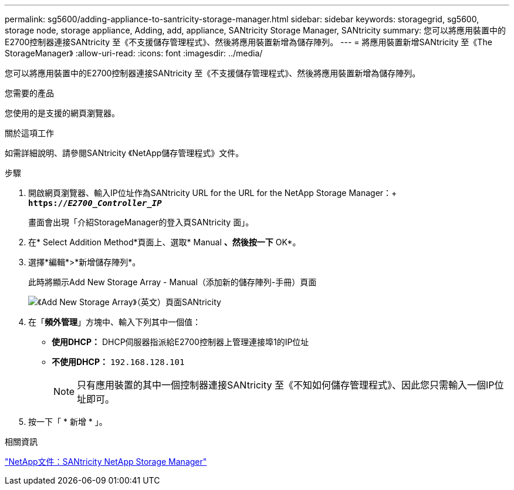 ---
permalink: sg5600/adding-appliance-to-santricity-storage-manager.html 
sidebar: sidebar 
keywords: storagegrid, sg5600, storage node, storage appliance, Adding, add, appliance, SANtricity Storage Manager, SANtricity 
summary: 您可以將應用裝置中的E2700控制器連接SANtricity 至《不支援儲存管理程式》、然後將應用裝置新增為儲存陣列。 
---
= 將應用裝置新增SANtricity 至《The StorageManager》
:allow-uri-read: 
:icons: font
:imagesdir: ../media/


[role="lead"]
您可以將應用裝置中的E2700控制器連接SANtricity 至《不支援儲存管理程式》、然後將應用裝置新增為儲存陣列。

.您需要的產品
您使用的是支援的網頁瀏覽器。

.關於這項工作
如需詳細說明、請參閱SANtricity 《NetApp儲存管理程式》文件。

.步驟
. 開啟網頁瀏覽器、輸入IP位址作為SANtricity URL for the URL for the NetApp Storage Manager：+
`*https://_E2700_Controller_IP_*`
+
畫面會出現「介紹StorageManager的登入頁SANtricity 面」。

. 在* Select Addition Method*頁面上、選取* Manual *、然後按一下* OK*。
. 選擇*編輯*>*新增儲存陣列*。
+
此時將顯示Add New Storage Array - Manual（添加新的儲存陣列-手冊）頁面

+
image::../media/sanricity_add_new_storage_array_out_of_band.gif[《Add New Storage Array》（英文）頁面SANtricity]

. 在「*頻外管理*」方塊中、輸入下列其中一個值：
+
** *使用DHCP：* DHCP伺服器指派給E2700控制器上管理連接埠1的IP位址
** *不使用DHCP：* `192.168.128.101`
+

NOTE: 只有應用裝置的其中一個控制器連接SANtricity 至《不知如何儲存管理程式》、因此您只需輸入一個IP位址即可。



. 按一下「 * 新增 * 」。


.相關資訊
http://mysupport.netapp.com/documentation/productlibrary/index.html?productID=61197["NetApp文件：SANtricity NetApp Storage Manager"^]
